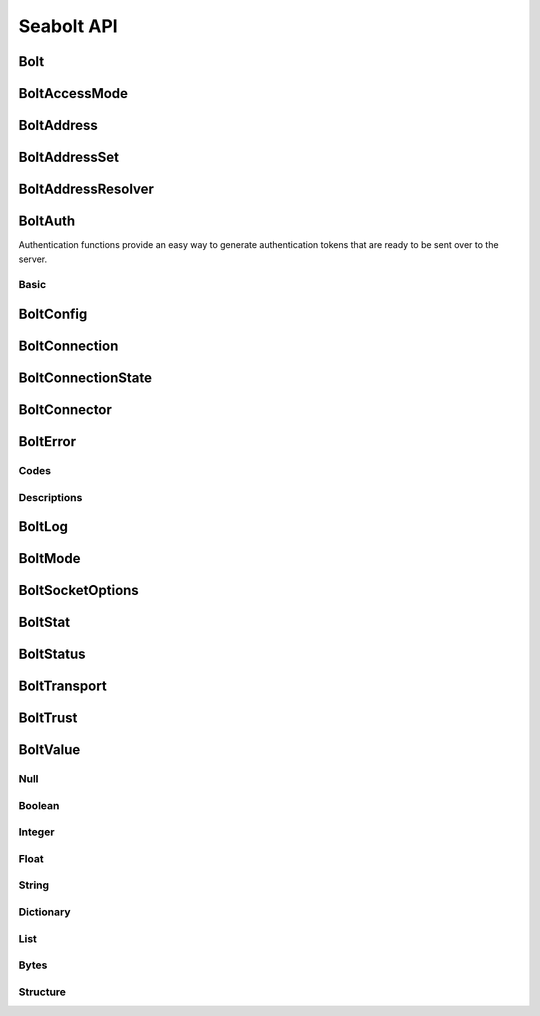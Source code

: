 Seabolt API
===========

Bolt
----

.. doxygenfunction:: Bolt_startup

.. doxygenfunction:: Bolt_shutdown


BoltAccessMode
--------------

.. doxygentypedef:: BoltAccessMode

.. doxygendefine:: BOLT_ACCESS_MODE_WRITE

.. doxygendefine:: BOLT_ACCESS_MODE_READ


BoltAddress
-----------

.. doxygentypedef:: BoltAddress

.. doxygenfunction:: BoltAddress_create

.. doxygenfunction:: BoltAddress_destroy

.. doxygenfunction:: BoltAddress_host

.. doxygenfunction:: BoltAddress_port

.. doxygenfunction:: BoltAddress_resolve

.. doxygenfunction:: BoltAddress_copy_resolved_host


BoltAddressSet
--------------

.. doxygentypedef:: BoltAddressSet

.. doxygenfunction:: BoltAddressSet_add


BoltAddressResolver
-------------------

.. doxygentypedef:: address_resolver_func

.. doxygentypedef:: BoltAddressResolver

.. doxygenfunction:: BoltAddressResolver_create

.. doxygenfunction:: BoltAddressResolver_destroy


BoltAuth
--------

Authentication functions provide an easy way to generate authentication tokens that are ready to be sent over to the
server.

Basic
^^^^^

.. doxygenfunction:: BoltAuth_basic


BoltConfig
----------

.. doxygentypedef:: BoltConfig

.. doxygenfunction:: BoltConfig_create

.. doxygenfunction:: BoltConfig_destroy

.. doxygenfunction:: BoltConfig_get_mode

.. doxygenfunction:: BoltConfig_set_mode

.. doxygenfunction:: BoltConfig_get_transport

.. doxygenfunction:: BoltConfig_set_transport

.. doxygenfunction:: BoltConfig_get_trust

.. doxygenfunction:: BoltConfig_set_trust

.. doxygenfunction:: BoltConfig_get_user_agent

.. doxygenfunction:: BoltConfig_set_user_agent

.. doxygenfunction:: BoltConfig_get_routing_context

.. doxygenfunction:: BoltConfig_set_routing_context

.. doxygenfunction:: BoltConfig_get_address_resolver

.. doxygenfunction:: BoltConfig_set_address_resolver

.. doxygenfunction:: BoltConfig_get_log

.. doxygenfunction:: BoltConfig_set_log

.. doxygenfunction:: BoltConfig_get_max_pool_size

.. doxygenfunction:: BoltConfig_set_max_pool_size

.. doxygenfunction:: BoltConfig_get_max_connection_life_time

.. doxygenfunction:: BoltConfig_set_max_connection_life_time

.. doxygenfunction:: BoltConfig_get_max_connection_acquisition_time

.. doxygenfunction:: BoltConfig_set_max_connection_acquisition_time

.. doxygenfunction:: BoltConfig_get_socket_options

.. doxygenfunction:: BoltConfig_set_socket_options


BoltConnection
--------------

.. doxygentypedef:: BoltConnection

.. doxygenfunction:: BoltConnection_create

.. doxygenfunction:: BoltConnection_destroy

.. doxygenfunction:: BoltConnection_open

.. doxygenfunction:: BoltConnection_close

.. doxygenfunction:: BoltConnection_init

.. doxygenfunction:: BoltConnection_send

.. doxygenfunction:: BoltConnection_fetch

.. doxygenfunction:: BoltConnection_fetch_summary

.. doxygenfunction:: BoltConnection_clear_begin

.. doxygenfunction:: BoltConnection_set_begin_bookmarks

.. doxygenfunction:: BoltConnection_set_begin_tx_timeout

.. doxygenfunction:: BoltConnection_set_begin_tx_metadata

.. doxygenfunction:: BoltConnection_load_begin_request

.. doxygenfunction:: BoltConnection_load_commit_request

.. doxygenfunction:: BoltConnection_load_rollback_request

.. doxygenfunction:: BoltConnection_clear_run

.. doxygenfunction:: BoltConnection_set_run_bookmarks

.. doxygenfunction:: BoltConnection_set_run_tx_timeout

.. doxygenfunction:: BoltConnection_set_run_tx_metadata

.. doxygenfunction:: BoltConnection_set_run_cypher

.. doxygenfunction:: BoltConnection_set_run_cypher_parameter

.. doxygenfunction:: BoltConnection_load_run_request

.. doxygenfunction:: BoltConnection_load_pull_request

.. doxygenfunction:: BoltConnection_load_discard_request

.. doxygenfunction:: BoltConnection_load_reset_request

.. doxygenfunction:: BoltConnection_last_request

.. doxygenfunction:: BoltConnection_server

.. doxygenfunction:: BoltConnection_id

.. doxygenfunction:: BoltConnection_address

.. doxygenfunction:: BoltConnection_remote_endpoint

.. doxygenfunction:: BoltConnection_local_endpoint

.. doxygenfunction:: BoltConnection_last_bookmark

.. doxygenfunction:: BoltConnection_summary_success

.. doxygenfunction:: BoltConnection_failure

.. doxygenfunction:: BoltConnection_field_names

.. doxygenfunction:: BoltConnection_field_values

.. doxygenfunction:: BoltConnection_metadata

.. doxygenfunction:: BoltConnection_status


BoltConnectionState
-------------------

.. doxygentypedef:: BoltConnectionState

.. doxygendefine:: BOLT_CONNECTION_STATE_DISCONNECTED

.. doxygendefine:: BOLT_CONNECTION_STATE_CONNECTED

.. doxygendefine:: BOLT_CONNECTION_STATE_READY

.. doxygendefine:: BOLT_CONNECTION_STATE_FAILED

.. doxygendefine:: BOLT_CONNECTION_STATE_DEFUNCT


BoltConnector
-------------

.. doxygentypedef:: BoltConnector

.. doxygenfunction:: BoltConnector_create

.. doxygenfunction:: BoltConnector_destroy

.. doxygenfunction:: BoltConnector_acquire

.. doxygenfunction:: BoltConnector_release


BoltError
---------

Codes
^^^^^

.. doxygendefine:: BOLT_SUCCESS
.. doxygendefine:: BOLT_UNKNOWN_ERROR
.. doxygendefine:: BOLT_UNSUPPORTED
.. doxygendefine:: BOLT_INTERRUPTED
.. doxygendefine:: BOLT_CONNECTION_RESET
.. doxygendefine:: BOLT_NO_VALID_ADDRESS
.. doxygendefine:: BOLT_TIMED_OUT
.. doxygendefine:: BOLT_PERMISSION_DENIED
.. doxygendefine:: BOLT_OUT_OF_FILES
.. doxygendefine:: BOLT_OUT_OF_MEMORY
.. doxygendefine:: BOLT_OUT_OF_PORTS
.. doxygendefine:: BOLT_CONNECTION_REFUSED
.. doxygendefine:: BOLT_NETWORK_UNREACHABLE
.. doxygendefine:: BOLT_TLS_ERROR
.. doxygendefine:: BOLT_END_OF_TRANSMISSION
.. doxygendefine:: BOLT_SERVER_FAILURE
.. doxygendefine:: BOLT_TRANSPORT_UNSUPPORTED
.. doxygendefine:: BOLT_PROTOCOL_VIOLATION
.. doxygendefine:: BOLT_PROTOCOL_UNSUPPORTED_TYPE
.. doxygendefine:: BOLT_PROTOCOL_NOT_IMPLEMENTED_TYPE
.. doxygendefine:: BOLT_PROTOCOL_UNEXPECTED_MARKER
.. doxygendefine:: BOLT_PROTOCOL_UNSUPPORTED
.. doxygendefine:: BOLT_POOL_FULL
.. doxygendefine:: BOLT_POOL_ACQUISITION_TIMED_OUT
.. doxygendefine:: BOLT_ADDRESS_NOT_RESOLVED
.. doxygendefine:: BOLT_ROUTING_UNABLE_TO_RETRIEVE_ROUTING_TABLE
.. doxygendefine:: BOLT_ROUTING_NO_SERVERS_TO_SELECT
.. doxygendefine:: BOLT_ROUTING_UNABLE_TO_CONSTRUCT_POOL_FOR_SERVER
.. doxygendefine:: BOLT_ROUTING_UNABLE_TO_REFRESH_ROUTING_TABLE
.. doxygendefine:: BOLT_ROUTING_UNEXPECTED_DISCOVERY_RESPONSE
.. doxygendefine:: BOLT_CONNECTION_HAS_MORE_INFO
.. doxygendefine:: BOLT_STATUS_SET

Descriptions
^^^^^^^^^^^^

.. doxygenfunction:: BoltError_get_string


BoltLog
-------

.. doxygentypedef:: log_func

.. doxygentypedef:: BoltLog

.. doxygenfunction:: BoltLog_create

.. doxygenfunction:: BoltLog_destroy

.. doxygenfunction:: BoltLog_set_error_func

.. doxygenfunction:: BoltLog_set_warning_func

.. doxygenfunction:: BoltLog_set_info_func

.. doxygenfunction:: BoltLog_set_debug_func


BoltMode
--------

.. doxygentypedef:: BoltMode

.. doxygendefine:: BOLT_MODE_DIRECT

.. doxygendefine:: BOLT_MODE_ROUTING


BoltSocketOptions
-----------------

.. doxygentypedef:: BoltSocketOptions

.. doxygenfunction:: BoltSocketOptions_create

.. doxygenfunction:: BoltSocketOptions_destroy

.. doxygenfunction:: BoltSocketOptions_get_connect_timeout

.. doxygenfunction:: BoltSocketOptions_set_connect_timeout

.. doxygenfunction:: BoltSocketOptions_get_keep_alive

.. doxygenfunction:: BoltSocketOptions_set_keep_alive


BoltStat
--------

.. doxygenfunction:: BoltStat_memory_allocation_current

.. doxygenfunction:: BoltStat_memory_allocation_peak

.. doxygenfunction:: BoltStat_memory_allocation_events


BoltStatus
----------

.. doxygentypedef:: BoltStatus

.. doxygenfunction:: BoltStatus_create

.. doxygenfunction:: BoltStatus_destroy

.. doxygenfunction:: BoltStatus_get_state

.. doxygenfunction:: BoltStatus_get_error

.. doxygenfunction:: BoltStatus_get_error_context


BoltTransport
-------------

.. doxygentypedef:: BoltTransport

.. doxygendefine:: BOLT_TRANSPORT_PLAINTEXT

.. doxygendefine:: BOLT_TRANSPORT_ENCRYPTED


BoltTrust
---------

.. doxygentypedef:: BoltTrust

.. doxygenfunction:: BoltTrust_create

.. doxygenfunction:: BoltTrust_destroy

.. doxygenfunction:: BoltTrust_get_certs

.. doxygenfunction:: BoltTrust_set_certs

.. doxygenfunction:: BoltTrust_get_skip_verify

.. doxygenfunction:: BoltTrust_set_skip_verify

.. doxygenfunction:: BoltTrust_get_skip_verify_hostname

.. doxygenfunction:: BoltTrust_set_skip_verify_hostname


BoltValue
---------

.. doxygenenum:: BoltType

.. doxygentypedef:: BoltValue

.. doxygenfunction:: BoltValue_create

.. doxygenfunction:: BoltValue_destroy

.. doxygenfunction:: BoltValue_duplicate

.. doxygenfunction:: BoltValue_copy

.. doxygenfunction:: BoltValue_size

.. doxygenfunction:: BoltValue_type

.. doxygenfunction:: BoltValue_to_string

Null
^^^^

.. doxygenfunction:: BoltValue_format_as_Null

Boolean
^^^^^^^

.. doxygenfunction:: BoltValue_format_as_Boolean

.. doxygenfunction:: BoltBoolean_get

Integer
^^^^^^^

.. doxygenfunction:: BoltValue_format_as_Integer

.. doxygenfunction:: BoltInteger_get

Float
^^^^^

.. doxygenfunction:: BoltValue_format_as_Float

.. doxygenfunction:: BoltFloat_get

String
^^^^^^

.. doxygenfunction:: BoltValue_format_as_String

.. doxygenfunction:: BoltString_get

Dictionary
^^^^^^^^^^

.. doxygenfunction:: BoltValue_format_as_Dictionary

.. doxygenfunction:: BoltDictionary_key

.. doxygenfunction:: BoltDictionary_get_key

.. doxygenfunction:: BoltDictionary_get_key_size

.. doxygenfunction:: BoltDictionary_get_key_index

.. doxygenfunction:: BoltDictionary_set_key

.. doxygenfunction:: BoltDictionary_value

.. doxygenfunction:: BoltDictionary_value_by_key

List
^^^^

.. doxygenfunction:: BoltValue_format_as_List

.. doxygenfunction:: BoltList_resize

.. doxygenfunction:: BoltList_value

Bytes
^^^^^

.. doxygenfunction:: BoltValue_format_as_Bytes

.. doxygenfunction:: BoltBytes_get

.. doxygenfunction:: BoltBytes_get_all

Structure
^^^^^^^^^

.. doxygenfunction:: BoltValue_format_as_Structure

.. doxygenfunction:: BoltStructure_code

.. doxygenfunction:: BoltStructure_value
